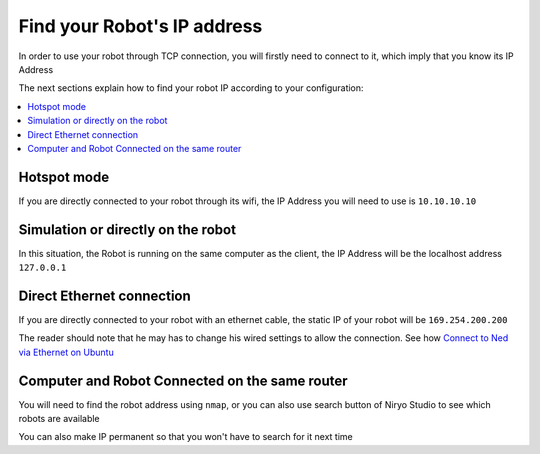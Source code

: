 Find your Robot's IP address
=================================

In order to use your robot through TCP connection, you will firstly need
to connect to it, which imply that you know its IP Address

The next sections explain how to find your robot IP according to your configuration:

.. contents::
   :local:
   :depth: 1

Hotspot mode
----------------------------------------
If you are directly connected to your robot through its wifi, the IP Address
you will need to use is ``10.10.10.10``

Simulation or directly on the robot
----------------------------------------
In this situation, the Robot is running on the same computer as the client,
the IP Address will be the localhost address ``127.0.0.1``


Direct Ethernet connection
----------------------------------------
If you are directly connected to your robot with an ethernet cable, the static IP of your
robot will be ``169.254.200.200``

The reader should note that he may has to change his wired settings to allow the connection.
See how |link_ethernet|_

Computer and Robot Connected on the same router
-------------------------------------------------------------

You will need to find the robot address using ``nmap``, or you can also use search button
of Niryo Studio to see which robots are available

You can also make IP permanent so that you won't have to search for it next time

.. |link_ethernet| replace:: Connect to Ned via Ethernet on Ubuntu
.. _link_ethernet: https://niryo.com/docs/niryo-one/developer-tutorials/connect-to-niryo-one-via-ethernet-on-ubuntu/
